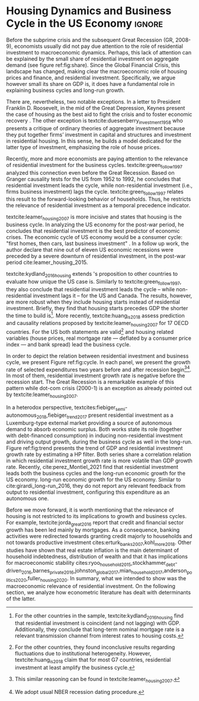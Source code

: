 * Residuals :noexport:

To do so, they estimate a Structural Vector Autoregressive (SVEC) model with wavelets transformation for the US and G7 countries.
They find residential investment is not only a monetary policy transmission channel, but it also has temporally distinct effects on business cycle.
In the short-run, housing is more predictive while house prices have a bigger influence in the long-run[fn::
	More precisely, textcite:huang_is_2018 also conclude that residential investment prediction increases with its share on GDP.
	].
These distinct temporal influence of housing occurs due to the large wealth effect in the long-run while credit and collateral effects are more relevant in the short-run.
#+begin_quote
    ``[...] Housing is by far the best aid to recovery because of the large and continuing scale
of potential demand; because of the wide geographical distribution of this demand; and
because the sources of its finance are largely independent of the stock exchanges. I should
advise putting most of your eggs in this basket, caring about this more than about anything,
and making absolutely sure that they are being hatched without delay. In this country we
partly depended for many years on direct subsidies. There are few more proper objects for
such than working-class houses. If a direct subsidy is required to get a move on (we gave
our subsidies through the local authorities), it should be given without delay or hesitation.''
\cite[p.~436]{keynes_collected_1978}
#+end_quote

As the above excerpt suggests, the relevance of housing is not restricted to the Great Recession nor the USA case.

We also report an indirect relation between housing and aggregate demand.
Real estate constitutes a significant portion of household wealth so houses serves as collateral to borrowing cite:teixeira_uma_2011.
As a consequence of US institutional arrangement, households --- especially the poorest ones --- could increase their indebtedness as houses prices went up (see Figure ref:FigDividaPreco) as a way to ``make'' capital gains without
selling their homes during house bubble of the 2000s cite:teixeira_crescimento_2015.
Therefore, real estate inflation and durable goods consumption are connected and has relevant consequences for business cycle.
textcites:zezza_u.s._2008,barba_rising_2009, for example, report that credit-financed consumption was one of the main drivers of economic growth before the Great Recession.


In this paper, we argue that this relation between households indebtedness and real estate inflation has other relevant implications.
The first one is the increasing gap between assets and liabilities in the course of the Great Recession.
This dynamic is due both to the housing prices burst (post-2005) and to the insensitivity of households' financial commitments.
In other words, real estate (assets) has a market value while debt (liabilities) has a contractual one, thus, households net worth decreases onset of the subprime crisis.
Therefore, the second implication is the sharp reduction in the net worth of the poorest households in absolute and relative terms (see Figure ref:FigDistPassivos).

#+begin_export latex
\begin{figure}[H]
	\centering
	\caption{Household indebtedness and house prices dynamics (jan/2000=100)}
	\label{FigDividaPreco}
	\includegraphics[width=\textwidth]{./figs/Divida_PrecoImoveis.png}
	\caption*{\textbf{Source:} U.S. Bureau of Economic Analysis, Authors' Elaboration}
\end{figure}

\begin{figure}[H]
	\centering
	\caption{Liabilities evolution by wealth percentile (1989/07=1)}
	\label{FigDistPassivos}
	\includegraphics[width=.8\textwidth]{./figs/Distribuicao_Passivos.png}
	\caption*{\textbf{Source:} \textcite{us_census_bureau_characteristics_2017}, Authors' Elaboration}
\end{figure}
#+end_export


* Configs :noexport:
bibliography:ref.bib
#+PROPERTY: header-args:python :results output drawer :session empirical :exports none :tangle ./Stylized_Facts.py :eval never-export :python /usr/bin/python3

** Packages
#+begin_src python
from datetime import datetime as dt

t1 = dt.now()

import pandas as pd
import numpy as np
import matplotlib.pyplot as plt
import seaborn as sns
import statsmodels.api as sm
plt.rc('axes', titlesize=22)     # fontsize of the axes title
plt.rcParams.update({"font.size": 15})
import pandas_datareader.data as web

from scipy.interpolate import make_interp_spline, BSpline  # Smooth plot

sns.set(style="whitegrid")
sns.set_context("paper")
#+end_src

#+RESULTS:
:results:
:end:


** Functions and variables

#+begin_src python
plt.rc('legend', fontsize=14)    # legend fontsize
def crise_subprime(axes, alpha=0.4):
    axes.axvspan(
        xmin="2007-12-01",
        xmax="2009-06-01",
        color="gray",
        label="subprime crisis",
        zorder=0,
        alpha=alpha,
    )


def crises(axes, color="lightgray", alpha=0.4):
    axes.axvspan(
        xmin="1953-07", xmax="1954-04", color=color, alpha=alpha, label="Recession"
    )
    axes.axvspan(xmin="1957-08", xmax="1958-05", color=color, alpha=alpha, label="")
    axes.axvspan(xmin="1960-05", xmax="1961-02", color=color, alpha=alpha, label="")
    axes.axvspan(xmin="1969-12", xmax="1970-11", color=color, alpha=alpha, label="")
    axes.axvspan(xmin="1973-11", xmax="1975-03", color=color, alpha=alpha, label="")
    axes.axvspan(xmin="1980-01", xmax="1980-07", color=color, alpha=alpha, label="")
    axes.axvspan(xmin="1981-07", xmax="1982-01", color=color, alpha=alpha, label="")
    axes.axvspan(xmin="1990-07", xmax="1991-03", color=color, alpha=alpha, label="")
    axes.axvspan(xmin="2001-03", xmax="2001-11", color=color, alpha=alpha, label="")


start = dt(1949, 1, 1)
end = dt(2019, 1, 1)
recessions = web.get_data_fred("USRECM", start, end)
recessions.columns = ["Recessions"]
recessions["xmin"] = False
recessions["xmax"] = False
for i in range(len(recessions["Recessions"]) - 1):
    recessions.iscopy = True
    if (
        recessions["Recessions"].iloc[i] == 0
        and recessions["Recessions"].iloc[i + 1] == 1
    ):
        recessions["xmin"].iloc[i + 1] = True
    elif (
        recessions["Recessions"].iloc[i] == 1
        and recessions["Recessions"].iloc[i + 1] == 0
    ):
        recessions["xmax"].iloc[i + 1] = True


def recessions_bars(ax):
    import matplotlib.pyplot as plt

    xmin = recessions[recessions["xmin"] == True]["xmin"]
    xmax = recessions[recessions["xmax"] == True]["xmax"]

    for i in range(len(xmax)):
        ax.axvspan(xmin=xmin.index[i], xmax=xmax.index[i], alpha=0.3, color="k")


def default_plot():
    plt.xlabel("")
    sns.set_context("talk")
    plt.rcParams["axes.edgecolor"] = "#333F4B"
    plt.rcParams["axes.linewidth"] = 0.8
    plt.rcParams["xtick.color"] = "#333F4B"
    plt.rcParams["ytick.color"] = "#333F4B"
    ax.grid(False)
    ax.spines["top"].set_color("none")
    ax.spines["right"].set_color("none")
    ax.spines["left"].set_smart_bounds(True)
    ax.spines["bottom"].set_smart_bounds(True)
    sns.despine()


def salvar_grafico(file_name, extension="png", pasta="./figs/"):
    fig.savefig(
        pasta + file_name + "." + extension,
        dpi=600,
        bbox_inches="tight",
        format=extension,
        pad_inches=0.2,
        transparent=False,
    )
#+end_src

#+RESULTS:
:results:
/home/gpetrini/.local/lib/python3.8/site-packages/pandas/core/indexing.py:670: SettingWithCopyWarning:
A value is trying to be set on a copy of a slice from a DataFrame

See the caveats in the documentation: https://pandas.pydata.org/pandas-docs/stable/user_guide/indexing.html#returning-a-view-versus-a-copy
  iloc._setitem_with_indexer(indexer, value)
:end:

** Endividamento das famílias e preço dos imóveis


#+begin_src python :results graphics file :file ./figs/Divida_PrecoImoveis.png
start = dt(1947, 1, 1)
end = dt(2015, 1, 1)

df = web.DataReader(
    [
        "CMDEBT",  # debt securities and loans; liability, Level
        "CSUSHPINSA",  # S&P/Case-Shiller U.S. National Home Price Index
    ],
    "fred",
    start,
    end,
)

df.columns = [
    "Household debt",
    "House prices",
]

for i in df.columns:
    df[i] = (df[i] / df[i]["2000-01-01"]) * 100

df.index.name = ""
df = df.resample("QS").mean().dropna()

fig, ax = plt.subplots(figsize=(19.2, 10.8))

df.iloc[df.index >= "1970-01", :].plot(
    ax=ax,
    color=("darkred", "darkblue"),
    linewidth=2.5,
)

crise_subprime(ax)
crises(ax)
ax.legend()
ax.tick_params(axis="both", which="major", labelsize=15)
ax.set_title("Jan/2000 = 100", fontsize=22)
plt.close()
salvar_grafico(file_name="Divida_PrecoImoveis")
#+end_src

#+RESULTS:
[[file:./figs/Divida_PrecoImoveis.png]]

** Household credit

#+begin_src python :results graphics file :file ./figs/FIDCIA.png
start = dt(1945, 1, 1)
end = dt(2015, 1, 1)

df = web.DataReader(
    [
        'BOGZ1FL154104015Q', # home mortgages and consumer credit; liability, Level
        'HHMSDODNS', # home mortgages; liability, Level
    ],
    'fred',
    start,
    end
)

df.columns = [
    'Household credit',
    'Mortgages'
]

df.index.name = ''
df = df.pct_change(4).dropna()


fig, ax = plt.subplots(figsize=(19.2, 10.8))

df.iloc[df.index>='1978-01',:].plot(
    ax=ax,
    linewidth=2.5,
    color=('darkred', 'darkblue')
)

crise_subprime(ax)
crises(ax)
ax.axvline(
    x="1991-12-19",
    label='FDICIA',
    color='black',
    ls='-',
    linewidth=1.75
)
ax.axvline(
    x="1989-02-06",
    label='FIRREA',
    color='black',
    ls='--',
    linewidth=1.75
)

ax.legend(fontsize=14)

ax.text(
    s = "Fed. Deposit Insurance \nCorp. Improvement Act \n(FDICIA)",
    y = 0.17,
    x="1992-06-01",
    fontsize=12,
       )

ax.text(
    s = "Fin. Instit. Reform, Recovery, \nand Enactment Act (FIRREA)",
    y = 0.,
    x="1988-08-01",
    fontsize=12,
    horizontalalignment='right'
       )

ax.tick_params(axis="both", which="major", labelsize=15)

sns.despine()
plt.close()
salvar_grafico(file_name="FDICIA")
#+end_src

** Volatilidade e participação

#+begin_src python :results graphics file :file ./figs/subplots.png
start = dt(1947, 1, 1)
end = dt(2015, 1, 1)

df = web.DataReader(
    [
        "PRFI",  # Domestic business
        "PNFI",  # Households and institutions
        "GDP",  # Gross Domestic Product
    ],
    "fred",
    start,
    end,
)

df.columns = ["Residential", "Non-Residential", "GDP"]
df.index.name = ""
df = df.pct_change(4).dropna()
df = df.dropna()

df["Great Recession"] = [
    "Pre Crisis" if i < dt(2009, 1, 1) else "Post Crisis" for i in df.index
]
df["Great Recession"] = df["Great Recession"].astype("category")
df = pd.melt(
    df, value_vars=["Residential", "Non-Residential", "GDP"], id_vars="Great Recession"
)


share = web.get_data_fred(
    ["GDP", "EXPGS", "GCE", "PRFI", "HCCSDODNS", "PRFI", "PCEC", "IMPGS"],  #'TOTALSL',
    start,
    end,
)

share.columns = [
    "GDP",
    "Exports",
    "Gov. expenditures",
    "Residential investment",
    "Consumer credit",
    "Non-residential investment",
    "Consumption",
    "Importações",
]

Z = ["Exports", "Gov. expenditures", "Residential investment", "Consumer credit"]

share["Autonomos"] = share[Z].sum(axis=1)

share = share.resample("QS").mean()
share = share["1979":]
share.index.name = ""

fig, ax = plt.subplots(1, 2, figsize=(19.2, 10.8))

sns.violinplot(
    x="variable",
    y="value",
    # hue="Great Recession",
    palette="Greens",
    ax=ax[0],
    lw=2,
    data=df,
    split=True,
    scale="area",
)


ax[0].axhline(y=0, ls="--", color="black", zorder=0)
ax[0].set_xlabel("")
ax[0].set_ylabel("Growth rate", fontsize=15)
ax[0].set_title("A - Selected growth rate\ndistribution (1947-2019)", fontsize=22)
ax[0].tick_params(axis="both", which="major", labelsize=15)

share[Z].apply(lambda x: x / share["GDP"]).plot(
    kind="area",
    stacked=True,
    ax=ax[1],
    legend=False,
    color=(
        "black",
        "grey",
        "darkred",
        "lightgrey",
    ),
)

share[Z].apply(lambda x: x / share["GDP"]).plot(
    kind="line", stacked=True, ax=ax[1], legend=False, color="black", label=None
)

handles, labels = ax[1].get_legend_handles_labels()
ax[1].legend(
    handles[:3:-1],
    labels[:3:-1],
    #             loc='center left', bbox_to_anchor=(1, 0.5)
)
ax[1].set_ylim(0, 1)
ax[1].set_xlabel("")
ax[1].set_title(
    "B - Autonomous expenditures\nshare on GDP (US, 1979-2019)", fontsize=22
)
ax[1].tick_params(axis="both", which="major", labelsize=15)

sns.despine()
plt.tight_layout()
plt.close()
plt.subplots_adjust(wspace=0.2)
salvar_grafico(file_name="Volatility_share")
#+end_src

#+RESULTS:
[[file:./figs/subplots.png]]

** Passivos por percentil de riqueza

#+begin_src python  :results graphics file :file ./figs/Distribuicao_Passivos.png
def concentracao_df(df):
    colunas = ['Top 1%', 'Top 10%', 'Top 50-90%', 'Bottom 50%']
    df.columns = colunas
    df = df/100
    df.index.name = ''
    df = df/df.iloc[0,:]
    return df

start = dt(1947, 1, 1)
end = dt(2015, 1, 1)
url = 'https://fred.stlouisfed.org/release/tables?rid=453&eid=813804#snid=813936'

passivos = web.DataReader(
    [
        'WFRBST01127', # Share of Total Liabilities Held by the Top 1% (99th to 100th Wealth Percentiles)
        'WFRBSN09154', # Share of Total Liabilities Held by the 90th to 99th Wealth Percentiles
        'WFRBSN40181', # Share of Total Liabilities Held by the 50th to 90th Wealth Percentiles
        'WFRBSB50208', # Share of Total Liabilities Held by the Bottom 50% (1st to 50th Wealth Percentiles)
    ],
    'fred',
    start,
    end
)
passivos = concentracao_df(passivos)

emprestimo = web.DataReader(
    [
        'WFRBST01128', # Share of Loans (Liabilities) Held by the Top 1% (99th to 100th Wealth Percentiles)
        'WFRBSN09155', # Share of Loans (Liabilities) Held by the 90th to 99th Wealth Percentiles
        'WFRBSN40182', # Share of Loans (Liabilities) Held by the 50th to 90th Wealth Percentiles
        'WFRBSB50209', # Share of Loans (Liabilities) Held by the Bottom 50% (1st to 50th Wealth Percentiles)
    ],
    'fred',
    start,
    end
)
emprestimo = concentracao_df(emprestimo)

Mortgages = web.DataReader(
    [
        'WFRBST01129', # Share of Home mortgages Held by the Top 1% (99th to 100th Wealth Percentiles)
        'WFRBSN09156', # Share of Home mortgages Held by the 90th to 99th Wealth Percentiles
        'WFRBSN40183', # Share of Home mortgages Held by the 50th to 90th Wealth Percentiles
        'WFRBSB50210', # Share of Home mortgages Held by the Bottom 50% (1st to 50th Wealth Percentiles)
    ],
    'fred',
    start,
    end
)
Mortgages = concentracao_df(Mortgages)

patrimonio_liq = web.DataReader(
    [
        'WFRBST01134', # Share of Total Net Worth Held by the Top 1% (99th to 100th Wealth Percentiles)
        'WFRBSN09161', # Share of Total Net Worth Held by the 90th to 99th Wealth Percentiles
        'WFRBSN40188', # Share of Total Net Worth Held by the 50th to 90th Wealth Percentiles
        'WFRBSB50215', # Share of Total Net Worth Held by the Bottom 50% (1st to 50th Wealth Percentiles)
    ],
    'fred',
    start,
    end
)
patrimonio_liq = concentracao_df(patrimonio_liq)

fig, ax = plt.subplots(2, 2, figsize=(19.2, 10.80), sharey=True)

passivos.plot(title='A - Total Liabilities', ax=ax[0,0], legend=False, lw=3)
emprestimo.plot(title='B - Loans', ax=ax[0,1], legend=False, lw=3)
Mortgages.plot(title='C - Mortgages', ax=ax[1,0], legend=False, lw=3)
patrimonio_liq.plot(title='D - Net Worth', ax=ax[1,1], legend=False, lw=3)

crise_subprime(axes=ax[0,1])
crises(axes=ax[0,1])
ax[0,1].legend(loc='center left', bbox_to_anchor=(1.1, 0.), fontsize=18)

crise_subprime(axes=ax[0,0])
crise_subprime(axes=ax[1,0])
crise_subprime(axes=ax[1,1])
crises(axes=ax[0,0])
crises(axes=ax[1,0])
crises(axes=ax[1,1])

ax[0,0].set_title('A - Total Liabilities', fontsize=18)
ax[0,1].set_title('B - Loans', fontsize=18)
ax[1,0].set_title('C - Mortgages', fontsize=18)
ax[1,1].set_title('D - Net Worth', fontsize=18)

ax[0,0].tick_params(axis="both", which="major", labelsize=15)
ax[0,1].tick_params(axis="both", which="major", labelsize=15)
ax[1,0].tick_params(axis="both", which="major", labelsize=15)
ax[1,1].tick_params(axis="both", which="major", labelsize=15)

sns.despine()
plt.tight_layout()
plt.close()
salvar_grafico(file_name="Distribuicao_Passivos")
#+end_src
*** Hipotecas e imóveis
#+begin_src python  :results graphics file :file ./figs/Houses_Mortgages.png
def concentracao_df(df):
    colunas = ["Top 1%", "Top 10%", "Top 50-90%", "Bottom 50%"]
    df.columns = colunas
    df = df / 100
    df.index.name = ""
    df = df / df.iloc[0, :]
    return df


start = dt(1947, 1, 1)
end = dt(2019, 1, 1)
url = "https://fred.stlouisfed.org/release/tables?rid=453&eid=813804#snid=813936"

houses = web.DataReader(
    [
        "WFRBST01110",  # Share of Real Estate Held by the Top 1% (99th to 100th Wealth Percentiles)
        "WFRBSN09137",  # Share of Real Estate Held by the 90th to 99th Wealth Percentiles
        "WFRBSN40164",  # Share of Real Estate Held by the 50th to 90th Wealth Percentiles
        "WFRBSB50191",  # Share of Real Estate Held by the Bottom 50% (1st to 50th Wealth Percentiles)
    ],
    "fred",
    start,
    end,
)
houses = concentracao_df(houses)

Mortgages = web.DataReader(
    [
        "WFRBST01129",  # Share of Home mortgages Held by the Top 1% (99th to 100th Wealth Percentiles)
        "WFRBSN09156",  # Share of Home mortgages Held by the 90th to 99th Wealth Percentiles
        "WFRBSN40183",  # Share of Home mortgages Held by the 50th to 90th Wealth Percentiles
        "WFRBSB50210",  # Share of Home mortgages Held by the Bottom 50% (1st to 50th Wealth Percentiles)
    ],
    "fred",
    start,
    end,
)
Mortgages = concentracao_df(Mortgages)


fig, ax = plt.subplots(1, 2, figsize=(19.2, 10.80), sharey=True)

houses.plot(title="A - Houses", ax=ax[0], legend=False, lw=3)
Mortgages.plot(title="B - Mortgages", ax=ax[1], legend=False, lw=3)

crise_subprime(axes=ax[0])
crise_subprime(axes=ax[1])
crises(axes=ax[0])
crises(axes=ax[1])
ax[1].legend(loc="center left", bbox_to_anchor=(1.1, 0.5), fontsize=18)

crise_subprime(axes=ax[0])
crise_subprime(axes=ax[1])
crises(axes=ax[0])
crises(axes=ax[1])

ax[0].set_title("A - Houses", fontsize=18)
ax[1].set_title("B - Mortgages", fontsize=18)

ax[0].tick_params(axis="both", which="major", labelsize=15)
ax[1].tick_params(axis="both", which="major", labelsize=15)

sns.despine()
plt.tight_layout()
plt.close()
salvar_grafico(file_name="Houses_Mortgages")
#+end_src

#+RESULTS:
[[file:./figs/Houses_Mortgages.png]]

** Crisis centered plot
*** Begin
#+begin_src R :session *centered* :results graphics file :file ./figs/Centered_Begin_pct1.png :eval never-export :exports none
library(tidyverse)
library(purrr)
library(fredr)
library(lubridate)

begin <- c('1953-07-01', '1957-08-01', '1960-04-01', '1969-12-01', '1973-11-01', '1980-01-01', '1981-07-01', '1990-07-01', '2001-03-01', '2007-12-01')
end <- c('1954-06-01', '1958-05-01', '1961-03-01', '1970-12-01', '1975-04-01', '1980-08-01', '1982-12-01', '1991-04-01', '2001-12-01', '2009-07-01')


df <-  map_dfr(
  c("GDP", "PRFI", "PNFI", "HCCSDODNS", "USRECM"),
  fredr,
  units = "pc1", # pct from 1 year ago
  frequency = 'q'
) %>%
  select(date, series_id, value) %>%
  pivot_wider(names_from = series_id, values_from= value) %>%
  mutate(
    recessions = as.logical(USRECM),
    `Residential Investment` = PRFI,
    `Non Residential Investment` = PNFI,
    `Durable Goods` = HCCSDODNS
  ) %>%
  select(date, recessions, GDP, `Residential Investment`, `Non Residential Investment`, `Durable Goods`) %>%
  mutate(crise = case_when(
           (date >= ymd(begin[1]) %m+% years(-2) & date <= ymd(begin[1]) %m+% years(2)) ~ begin[1] %>% substr(1,7),
           (date >= ymd(begin[2]) %m+% years(-2) & date <= ymd(begin[2]) %m+% years(2)) ~ begin[2] %>% substr(1,7),
           (date >= ymd(begin[3]) %m+% years(-2) & date <= ymd(begin[3]) %m+% years(2)) ~ begin[3] %>% substr(1,7),
           (date >= ymd(begin[4]) %m+% years(-2) & date <= ymd(begin[4]) %m+% years(2)) ~ begin[4] %>% substr(1,7),
           (date >= ymd(begin[5]) %m+% years(-2) & date <= ymd(begin[5]) %m+% years(2)) ~ begin[5] %>% substr(1,7),
           (date >= ymd(begin[6]) %m+% years(-2) & date <= ymd(begin[7]) %m+% years(2)) ~ paste(begin[6] %>% substr(1,7), "and", begin[7] %>% substr(1,7)),
           ## (date >= ymd(begin[7]) %m+% years(-2) & date <= ymd(begin[7]) %m+% years(2)) ~ begin[7],
           (date >= ymd(begin[8]) %m+% years(-2) & date <= ymd(begin[8]) %m+% years(2)) ~ begin[8] %>% substr(1,7),
           (date >= ymd(begin[9]) %m+% years(-2) & date <= ymd(begin[9]) %m+% years(2)) ~ begin[9] %>% substr(1,7),
           (date >= ymd(begin[10]) %m+% years(-2) & date <= ymd(begin[10]) %m+% years(2)) ~ begin[10] %>% substr(1,7)
         )) %>%
  ## mutate(crise = substr(crise, 1,7)) %>%
  mutate(crise = crise %>% as.character() %>% as.factor()) %>%
  pivot_longer(cols = -c(date, crise, recessions), names_to="Series", values_to = "value") %>%
  ## mutate(Series = as.factor(Series)) %>%
  filter(date>=ymd('1979-01-01') & date <=ymd('2011-01-01')) %>%
  drop_na(crise)

ggplot(df, aes(x=date, y=value, colour=Series)) +
  geom_line() +
  scale_x_date(breaks = "year", minor_breaks = "6 months", date_labels="%y' %b") +
  ggsci::scale_color_futurama() +
  facet_wrap(~crise, scale="free_x", drop=TRUE) +
  geom_hline(yintercept=0, color='black', size=0.25) +
  xlab("") + ylab("Percent change from 1 year ago") +
  theme_bw() ->fig

for(i in begin){
  if(ymd(i) >= ymd('1980-01-01')){
    fig + geom_vline(xintercept = as.numeric(ymd(i)), linetype="dashed",
                color = "black", size=.5) -> fig
  }
}

ggsave(
  "./figs/Centered_Begin_pct1.png",
  width = 10, height = 8, dpi = 150, units = "in", device = "png"
)
#+end_src

#+RESULTS:
[[file:./figs/Centered_Begin_pct1.png]]









*** End
#+begin_src R :session *centered* :results graphics file :file ./figs/Centered_End_pct1.png :eval never-export :exports none

end <- c('1954-06-01', '1958-05-01', '1961-03-01', '1970-12-01', '1975-04-01', '1980-08-01', '1982-12-01', '1991-04-01', '2001-12-01', '2009-07-01')

df <-  map_dfr(
  c("GDP", "PRFI", "PNFI", "HCCSDODNS", "USRECM"),
  fredr,
  units = "pc1", # pct from 1 year ago
  frequency = 'q'
) %>%
  select(date, series_id, value) %>%
  pivot_wider(names_from = series_id, values_from= value) %>%
  mutate(
    recessions = as.logical(USRECM),
    Residential_Investment = PRFI,
    NonResidential_Investment = PNFI,
    DurableGoods = HCCSDODNS
  ) %>%
  select(date, recessions, GDP, Residential_Investment, NonResidential_Investment, DurableGoods) %>%
  mutate(crise = case_when(
           (date >= ymd(end[1]) %m+% years(-1) & date <= ymd(end[1]) %m+% years(1)) ~ end[1],
           (date >= ymd(end[2]) %m+% years(-1) & date <= ymd(end[2]) %m+% years(1)) ~ end[2],
           (date >= ymd(end[3]) %m+% years(-1) & date <= ymd(end[3]) %m+% years(1)) ~ end[3],
           (date >= ymd(end[4]) %m+% years(-1) & date <= ymd(end[4]) %m+% years(1)) ~ end[4],
           (date >= ymd(end[5]) %m+% years(-1) & date <= ymd(end[5]) %m+% years(1)) ~ end[5],
           (date >= ymd(end[6]) %m+% years(-1) & date <= ymd(end[6]) %m+% years(1)) ~ end[6],
           (date >= ymd(end[7]) %m+% years(-1) & date <= ymd(end[7]) %m+% years(1)) ~ end[7],
           (date >= ymd(end[8]) %m+% years(-1) & date <= ymd(end[8]) %m+% years(1)) ~ end[8],
           (date >= ymd(end[9]) %m+% years(-1) & date <= ymd(end[9]) %m+% years(1)) ~ end[9],
           (date >= ymd(end[10]) %m+% years(-1) & date <= ymd(end[10]) %m+% years(1)) ~ end[10]
         )) %>%
  mutate(crise = paste0(month(crise),"/",year(crise))) %>%
  mutate(crise = crise %>% as.character() %>% as.factor()) %>%
  pivot_longer(cols = -c(date, crise, recessions), names_to="Series", values_to = "value") %>%
  ## mutate(Series = as.factor(Series)) %>%
  filter(date>=ymd('1981-01-01') & date <=ymd('2011-01-01')) %>%
  drop_na(crise) %>% drop_na()

ggplot(df, aes(x=date, y=value, colour=Series)) +
  geom_line() +
  scale_x_date(breaks = "year", minor_breaks = "6 months", date_labels="%y' %b") +
  ggsci::scale_color_futurama() +
  facet_wrap(~crise, scale="free_x", drop=TRUE) +
  geom_hline(yintercept=0, color='black', size=0.25) +
  xlab("") + ylab("Percent change from 1 year") +
  theme_bw() ->fig

  

for(i in end){
  if(ymd(i) >= ymd('1980-01-01')){
    fig + geom_vline(xintercept = as.numeric(ymd(i)), linetype="dashed",
                color = "black", size=.5) -> fig
  }
}
ggsave(
  "./figs/Centered_End_pct1.png",
  width = 10, height = 8, dpi = 150, units = "in", device = "png"
)
#+end_src

#+RESULTS:
[[file:./figs/Centered_End_pct1.png]]

** Ciclo e tendência

#+BEGIN_SRC python
import pandas as pd
import matplotlib.pyplot as plt
import seaborn as sns
import pandas_datareader.data as web
from datetime import datetime as dt
import statsmodels.api as sm

start = dt(1979, 1, 1)
end = dt(2020, 12, 31)

df = web.DataReader(["GDPC1", "PRFI"], "fred", start, end)

df.columns = [
    "GDP",
    "Residential Investment",
]
df.index.name = ""
df = df.pct_change().dropna()

cycle, trend = sm.tsa.filters.hpfilter(df["GDP"], 1600)
_cycle, _trend = sm.tsa.filters.hpfilter(df["Residential Investment"], 1600)

trend.plot(
    color="red",
    ls="-",
    label="GDP trend - HP Filter ($\lambda = 1600$)",
    legend=True,
    ax=ax,
)
_trend.plot(
    color="black",
    ls="-",
    label="Residential Investment trend - HP Filter ($\lambda = 1600$)",
    legend=True,
    ax=ax,
)
df = pd.concat([trend, _trend], axis=1)
df.columns = [
    "GDP",
    "Residential Investment",
]

fig, ax = plt.subplots(1, 1, figsize=(8, 5))

df.plot(ax=ax)
crise_subprime(ax)
crises(ax)

ax.tick_params(axis="both", which="major", labelsize=15)
ax.legend(fontsize=14)
sns.despine()
plt.xlabel("")
salvar_grafico(file_name="Trend")
plt.close()
#+END_SRC

* Residuals :noexport:

#+begin_comment
It is worth mentioning the novelty of \textcite{green_follow_1997} and \textcite{leamer_housing_2007} --- revisited in \textcite{leamer_housing_2015} and by \textcite{fiebiger_trend_2017} --- when shedding light on the relevance of residential investment even before of the Great Recession. CITAÇÃO KEYNES DO PROJETO + DUESEMBERRY



Traditionally, economists do not pay attention to the role of residential investment to macroeconomic dynamics.
There are, nevertheless, two notable exceptions.
In a letter to President Franklin D. Roosevelt, in the mid of the Great Depression, Keynes present the case of housing as the best aid to fight the crisis and to foster economic recovery \cite[p.~436]{keynes_collected_1978}.
The other exception is textcite:duesenberry_investment_1958 who presents a critique of ordinary theories of aggregate investment because they put together firms’ investment in capital and structures and investment in residential housing.
In this sense, he builds a model dedicated for the latter type of investment, emphasizing the role of house prices.

Perhaps, the small share of residential investment on aggregate demand may explain this lack of attention (see figure ref:fig:share).
The subprime crisis and the Great Recession of the US economy had changed the landscape, making clear the macroeconomic role of
housing prices and finance, and residential investment.
Specifically, we argue however small its share on GDP is, it does have a fundamental role in explaining business cycles and long-run growth.
#+end_comment
* Housing Dynamics and Business Cycle in the US Economy :ignore:
Before the subprime crisis and the subsequent Great Recession (GR, 2008-9), economists usually did not pay due attention to the role of residential investment to macroeconomic dynamics.
Perhaps, this lack of attention can be explained by the small share of residential investment on aggregate demand (see figure ref:fig:share).
Since the Global Financial Crisis, this landscape has changed, making clear the macroeconomic role of housing prices and finance, and residential investment.
Specifically, we argue however small its share on GDP is, it does have a fundamental role in explaining business cycles and long-run growth.

There are, nevertheless, two notable exceptions. In a letter to President Franklin D. Roosevelt, in the mid of the Great Depression, Keynes present the case of housing as the best aid to fight the crisis and to foster economic recovery \cite[p.~436]{keynes_collected_1978}.
The other exception is textcite:duesenberry_investment_1958 who presents a critique of ordinary theories of aggregate investment because they put together firms’ investment in capital and structures and investment in residential housing.
In this sense, he builds a model dedicated for the latter type of investment, emphasizing the role of house prices.


#+begin_export latex
\begin{figure}[H]
    \centering
	\caption{Expenditures share on GDP}
	\label{fig:share}
\begin{figure}[htb]
    \includegraphics[width = \textwidth]{./figs/Share_AD.png}
    \end{figure}
	\caption*{\textbf{Source:} U.S. Bureau of Economic Analysis, Authors' Elaboration}
\end{figure}
#+end_export

Recently, more and more economists are paying attention to the relevance of residential investment for the business cycles.
textcite:green_follow_1997 analyzed this connection even before the Great Recession.
Based on Granger causality tests for the US from 1952 to 1992, he concludes that residential investment leads the cycle, while non-residential investment (i.e., firms business investment) lags the cycle.
textcite:green_follow_1997 relates this result to the forward-looking behavior of households.
Thus, he restricts the relevance of residential investment as a temporal precedence indicator.

textcite:leamer_housing_2007 is more incisive and states that housing is the business cycle.
In analyzing the US economy for the post-war period, he concludes that residential investment is the best predictor of economic crises.
The economic cycle of US economy would be a consumer cycle: "first homes, then cars, last business investment" \cite[p.~8]{leamer_housing_2007}.
In a follow up work, the author declare that nine out of eleven US economic recessions were preceded by a severe downturn of residential investment, in the post-war period cite:leamer_housing_2015.
# Thus, according to textcite:leamer_housing_2007, residential investment anticipates and causes the business cycle[fn::However, textcite:leamer_housing_2007 him self did not evaluate this statements econometrically.].
textcite:kydland_2016_housing extends \citeauthor*{leamer_housing_2007}'s \citeyear{leamer_housing_2007} proposition to other countries to evaluate how unique the US case is.
Similarly to textcite:green_follow_1997, they also conclude that residential investment leads the cycle -- while non-residential investment lags it -- for the US and Canada.
The results, however, are more robust when they include housing starts instead of residential investment.
Briefly, they find that housing starts precedes GDP the shorter the time to build is[fn::For the other countries in the sample, textcite:kydland_2016_housing find that residential investment is coincident (and not lagging) with GDP. Additionally, they conclude that long-term nominal mortgage rate is a relevant transmission channel from interest rates to housing costs.].
More recently, textcite:huang_is_2018 assess  prediction and causality relations proposed by textcite:leamer_housing_2007 for 17 OECD countries.
For the US both statements are valid[fn::For the other countries, they found inconclusive results regarding fluctuations due to institutional heterogeneity. However, textcite:huang_is_2018 claim that for most G7 countries, residential investment at least amplify the business cycle.] and housing related variables (house prices, real mortgage rate --- deflated by a consumer price index --- and bank spread) lead the business cycle.


In order to depict the relation between residential investment and business cycle, we present Figure ref:fig:cycle.
In each panel, we present the growth rate of selected expenditures two years before and after recession begin[fn::This similar reasoning can be found in textcite:leamer_housing_2007.][fn::We adopt usual NBER recession dating procedure.].
In most of them, residential investment growth rate is negative before the recession start.
The Great Recession is a remarkable example of this pattern while dot-com crisis (2000-1) is an exception as already pointed out by textcite:leamer_housing_2007.


#+begin_export latex
\begin{figure}[H]
	\centering
	\caption{Selected expecditure growth rates 2 years before and after recession start\\Dashed lines indicates recession start}
	\label{fig:cycle}
	\includegraphics[width=\textwidth]{./figs/Centered_Begin_pct1.png}
	\caption*{\textbf{Source:} U.S. Bureau of Economic Analysis, Authors' Elaboration}
\end{figure}
#+end_export

#+begin_comment
Talvez discutir preço aqui
#+end_comment


In a heterodox perspective, textcites:fiebiger_semi-autonomous_2018,fiebiger_trend_2017 present residential investment as a Luxemburg-type external market providing a source of autonomous demand to absorb economic surplus.
Both works state its role (together with debt-financed consumption) in inducing non-residential investment and driving output growth, during the business cycle as well in the long-run.
Figure ref:fig:trend presents the trend of GDP and residential investment growth rate by estimating a HP filter.
Both series share a correlation relation in which residential investment growth rate is more volatile than GDP growth rate.
Recently, cite:perez_Montiel_2021 find that residential investment leads both the business cycles and the long-run economic growth for the US economy.
long-run economic growth for the US economy.
Similar to cite:girardi_long-run_2016, they do not report any relevant feedback from output to residential investment, configuring this expenditure as an autonomous one.

#+begin_export latex
\begin{figure}[H]
	\centering
	\caption{GDP and Residential investment growth rate tred (HP filter, $\lambda = 1600$)}
	\label{fig:trend}
	\includegraphics[width=\textwidth]{./figs/Trend.png}
	\caption*{\textbf{Source:} Authors' Elaboration}
\end{figure}
#+end_export


Before we move forward, it is worth mentioning that the relevance of housing is not restricted to its implications to growth and business cycles.
For example, textcite:jorda_great_2016 report that credit and financial sector growth has been led mainly by mortgages. 
As a consequence, banking activities were redirected towards granting credit majorly to households and not towards productive investment cites:erturk_banks_2007,kohl_more_2018.
Other studies have shown that real estate inflation is the main determinant of household indebtedness, distribution of wealth and that it has implications for macroeconomic stability cites:ryoo_household_2015,stockhammer_debt-driven_2016,barnes_private_2016,johnston_global_2017,mian_household_2017,anderson_politics_2020,fuller_housing_2020. 
In summary, what we intended to show was the macroeconomic relevance of residential investment.
On the following section, we analyze how econometric literature has dealt with determinants of the latter.

*** TODO Falar sobre bolha no parágrafo anterior? :noexport:
